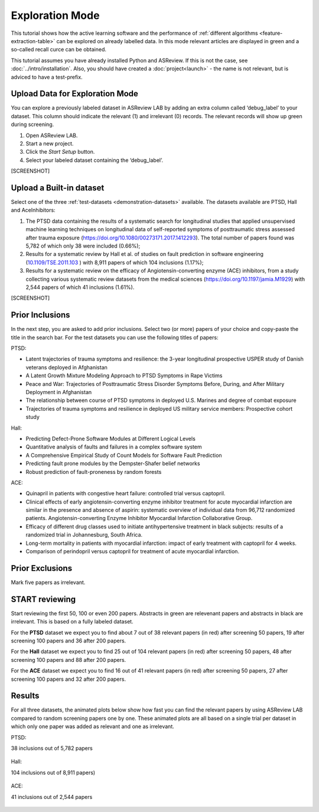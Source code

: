 Exploration Mode
================

This tutorial shows how the active learning software and the performance of
:ref:`different algorithms <feature-extraction-table>` can be explored on
already labelled data. In this mode relevant articles are displayed in green
and a so-called recall curce can be obtained.

This tutorial assumes you have already installed Python and ASReview. If this
is not the case, see :doc:`../intro/installation`. Also, you should
have created a :doc:`project<launch>` - the name is not
relevant, but is adviced to have a test-prefix.


Upload Data for Exploration Mode
--------------------------------

You can explore a previously labeled dataset in ASReview LAB by adding an
extra column called ‘debug_label’ to your dataset. This column should indicate
the relevant (1) and irrelevant (0) records. The relevant records will show up
green during screening.

1. Open ASReview LAB.
2. Start a new project.
3. Click the *Start Setup* button.
4. Select your labeled dataset containing the ‘debug_label’.


[SCREENSHOT]


Upload a Built-in dataset
-------------------------

Select one of the three :ref:`test-datasets <demonstration-datasets>` available. The datasets
available are PTSD, Hall and AceInhibitors:

1. The PTSD data containing the results of a systematic search for
   longitudinal studies that applied unsupervised machine learning
   techniques on longitudinal data of self-reported symptoms of
   posttraumatic stress assessed after trauma exposure
   (https://doi.org/10.1080/00273171.2017.1412293). The total number of
   papers found was 5,782 of which only 38 were included (0.66%);

2. Results for a systematic review by Hall et al. of studies on fault
   prediction in software engineering
   (`10.1109/TSE.2011.103 <https://doi.org/10.1109/TSE.2011.103>`__ )
   with 8,911 papers of which 104 inclusions (1.17%);

3. Results for a systematic review on the efficacy of
   Angiotensin-converting enzyme (ACE) inhibitors, from a study
   collecting various systematic review datasets from the medical
   sciences
   (`https://doi.org/10.1197/jamia.M1929 <https://doi.org/10.1197/jamia.M1929>`__)
   with 2,544 papers of which 41 inclusions (1.61%).

[SCREENSHOT]


Prior Inclusions
----------------

In the next step, you are asked to add prior inclusions. Select two (or more)
papers of your choice and copy-paste the title in the search bar. For the test
datasets you can use the following titles of papers:

PTSD:

- Latent trajectories of trauma symptoms and resilience: the 3-year longitudinal prospective USPER study of Danish veterans deployed in Afghanistan
- A Latent Growth Mixture Modeling Approach to PTSD Symptoms in Rape Victims
- Peace and War: Trajectories of Posttraumatic Stress Disorder Symptoms Before, During, and After Military Deployment in Afghanistan
- The relationship between course of PTSD symptoms in deployed U.S. Marines and degree of combat exposure
- Trajectories of trauma symptoms and resilience in deployed US military service members: Prospective cohort study


Hall:

- Predicting Defect-Prone Software Modules at Different Logical Levels
- Quantitative analysis of faults and failures in a complex software system
- A Comprehensive Empirical Study of Count Models for Software Fault Prediction
- Predicting fault prone modules by the Dempster-Shafer belief networks
- Robust prediction of fault-proneness by random forests


ACE:

- Quinapril in patients with congestive heart failure: controlled trial versus captopril.
- Clinical effects of early angiotensin-converting enzyme inhibitor treatment for acute myocardial infarction are similar in the presence and absence of aspirin: systematic overview of individual data from 96,712 randomized patients. Angiotensin-converting Enzyme Inhibitor Myocardial Infarction Collaborative Group.
- Efficacy of different drug classes used to initiate antihypertensive treatment in black subjects: results of a randomized trial in Johannesburg, South Africa.
- Long-term mortality in patients with myocardial infarction: impact of early treatment with captopril for 4 weeks.
- Comparison of perindopril versus captopril for treatment of acute myocardial infarction.


Prior Exclusions
----------------

Mark five papers as irrelevant.


START reviewing
---------------

Start reviewing the first 50, 100 or even 200 papers. Abstracts in green are
relevenant papers and abstracts in black are irrelevant. This is based on a
fully labeled dataset.

For the **PTSD** dataset we expect you to find about 7 out of 38 relevant
papers (in red) after screening 50 papers, 19 after screening 100 papers
and 36 after 200 papers.

For the **Hall** dataset we expect you to find 25 out of 104 relevant
papers (in red) after screening 50 papers, 48 after screening 100 papers
and 88 after 200 papers.

For the **ACE** dataset we expect you to find 16 out of 41 relevant papers
(in red) after screening 50 papers, 27 after screening 100 papers and 32
after 200 papers.



Results
-------

For all three datasets, the animated plots below show how fast you can find
the relevant papers by using ASReview LAB compared to random screening papers
one by one. These animated plots are all based on a single trial per dataset
in which only one paper was added as relevant and one as irrelevant.

PTSD:

38 inclusions out of 5,782 papers

.. figure:: ../../images/gifs/ptsd_recall_slow_1trial_fancy.gif
   :alt: Recall curve for the ptsd dataset

Hall:

104 inclusions out of 8,911 papers)

.. figure:: ../../images/gifs/software_recall_slow_1trial_fancy.gif
   :alt: Recall curve for the software dataset


ACE:

41 inclusions out of 2,544 papers

.. figure:: ../../images/gifs/ace_recall_slow_1trial_fancy.gif
   :alt: Recall curve for the ACE dataset

